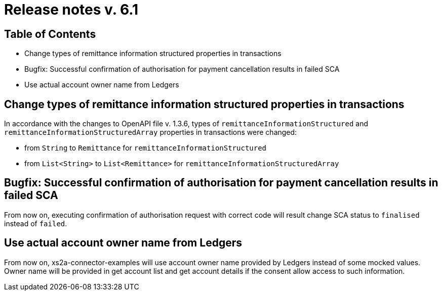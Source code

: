= Release notes v. 6.1

== Table of Contents

* Change types of remittance information structured properties in transactions
* Bugfix: Successful confirmation of authorisation for payment cancellation results in failed SCA
* Use actual account owner name from Ledgers

== Change types of remittance information structured properties in transactions

In accordance with the changes to OpenAPI file v. 1.3.6, types of `remittanceInformationStructured` and `remittanceInformationStructuredArray` properties in transactions were changed:

- from `String` to `Remittance` for `remittanceInformationStructured`
- from `List<String>` to `List<Remittance>` for `remittanceInformationStructuredArray`

== Bugfix: Successful confirmation of authorisation for payment cancellation results in failed SCA

From now on, executing confirmation of authorisation request with correct code will result change SCA status to `finalised` instead of `failed`.

== Use actual account owner name from Ledgers

From now on, xs2a-connector-examples will use account owner name provided by Ledgers instead of some mocked values.
Owner name will be provided in get account list and get account details if the consent allow access to such information.
